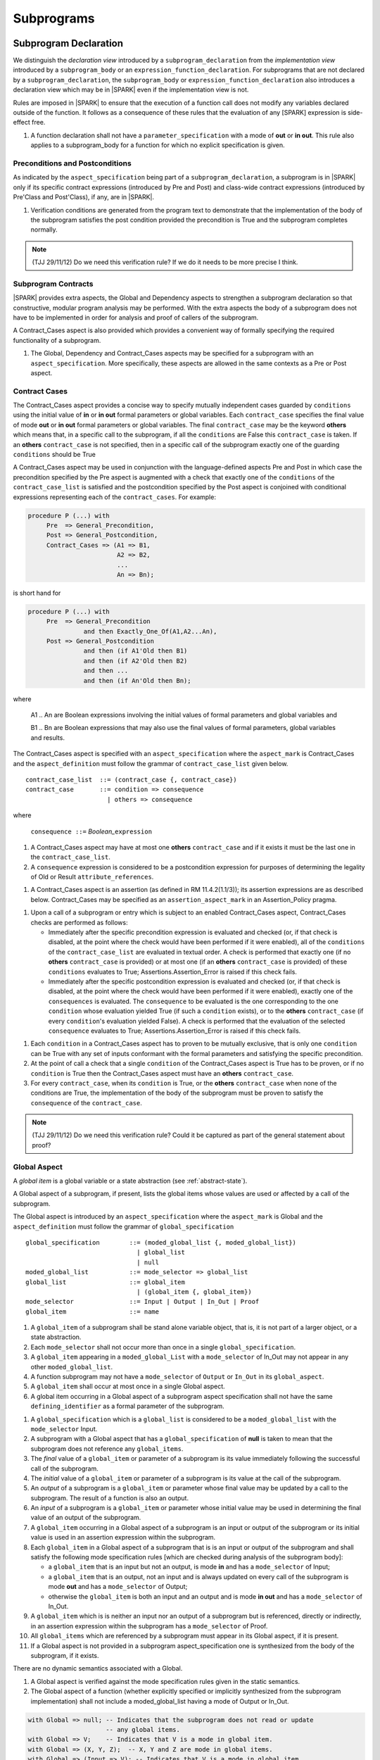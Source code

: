 Subprograms
===========

Subprogram Declaration
----------------------

We distinguish the *declaration view* introduced by a ``subprogram_declaration``
from the *implementation view* introduced by a ``subprogram_body`` or an
``expression_function_declaration``. For subprograms that are not declared by
a ``subprogram_declaration``, the ``subprogram_body`` or
``expression_function_declaration`` also introduces a declaration view which
may be in |SPARK| even if the implementation view is not.

Rules are imposed in |SPARK| to ensure that the execution of a function
call does not modify any variables declared outside of the function.
It follows as a consequence of these rules that the evaluation
of any [SPARK] expression is side-effect free.

.. centered:: **Extended Legality Rules**

#. A function declaration shall not have a ``parameter_specification``
   with a mode of **out** or **in out**. This rule also applies to
   a subprogram_body for a function for which no explicit specification
   is given.

.. todo::
   In the future we may be able to permit access and aliased formal parameter specs. Target: rel2+

.. todo::
   What do we do regarding null exclusion parameters? Target: D2

.. todo::
   What do we do regarding function access results and function null exclusion results? Target: D2


Preconditions and Postconditions
~~~~~~~~~~~~~~~~~~~~~~~~~~~~~~~~

As indicated by the ``aspect_specification`` being part of a
``subprogram_declaration``, a subprogram is in |SPARK| only if its specific
contract expressions (introduced by Pre and Post) and class-wide
contract expressions (introduced by Pre'Class and Post'Class), if any,
are in |SPARK|.

.. centered:: **Verification Rules**

#. Verification conditions are generated from the program text to
   demonstrate that the implementation of the body of the subprogram
   satisfies the post condition provided the precondition is True and
   the subprogram completes normally.

.. note:: (TJJ 29/11/12) Do we need this verification rule?  If we do
    it needs to be more precise I think.

.. todo:: Think about Pre'Class and Post'Class. Target: D2.

Subprogram Contracts
~~~~~~~~~~~~~~~~~~~~

|SPARK| provides extra aspects, the Global and Dependency
aspects to strengthen a subprogram declaration so that constructive,
modular program analysis may be performed.  With the extra aspects the
body of a subprogram does not have to be implemented in order for
analysis and proof of callers of the subprogram.

A Contract_Cases aspect is also provided which provides a convenient
way of formally specifying the required functionality of a subprogram.


.. centered:: **Legality Rules**

#. The Global, Dependency and Contract_Cases aspects may be
   specified for a subprogram with an ``aspect_specification``.  More
   specifically, these aspects are allowed in the same
   contexts as a Pre or Post aspect.

Contract Cases 
~~~~~~~~~~~~~~

The Contract_Cases aspect provides a concise way to specify mutually
independent cases guarded by ``conditions`` using the initial value of
**in** or **in out** formal parameters or global variables.  Each
``contract_case`` specifies the final value of mode **out** or **in
out** formal parameters or global variables.  The final
``contract_case`` may be the keyword **others** which means that, in a
specific call to the subprogram, if all the ``conditions`` are False
this ``contract_case`` is taken.  If an **others** ``contract_case``
is not specified, then in a specific call of the subprogram exactly
one of the guarding ``conditions`` should be True

A Contract_Cases aspect may be used in conjunction with the
language-defined aspects Pre and Post in which case the precondition
specified by the Pre aspect is augmented with a check that exactly one
of the ``conditions`` of the ``contract_case_list`` is satisfied and
the postcondition specified by the Post aspect is conjoined with
conditional expressions representing each of the ``contract_cases``.
For example:

.. code-block:: ada

 procedure P (...) with
      Pre  => General_Precondition,
      Post => General_Postcondition,
      Contract_Cases => (A1 => B1,
                         A2 => B2,
                         ...
                         An => Bn);

is short hand for

.. code-block:: ada

 procedure P (...) with
      Pre  => General_Precondition
                and then Exactly_One_Of(A1,A2...An),
      Post => General_Postcondition
                and then (if A1'Old then B1)
                and then (if A2'Old then B2)
                and then ...
                and then (if An'Old then Bn);


where

  A1 .. An are Boolean expressions involving the initial values of
  formal parameters and global variables and

  B1 .. Bn are Boolean expressions that may also use the final values of
  formal parameters, global variables and results.

The Contract_Cases aspect is specified with an ``aspect_specification`` where
the ``aspect_mark`` is Contract_Cases and the ``aspect_definition`` must follow
the grammar of ``contract_case_list`` given below.


.. centered:: **Syntax**

::

   contract_case_list  ::= (contract_case {, contract_case})
   contract_case       ::= condition => consequence
                         | others => consequence

where

   ``consequence ::=`` *Boolean_*\ ``expression``


.. centered:: **Legality Rules**

#. A Contract_Cases aspect may have at most one **others**
   ``contract_case`` and if it exists it must be the last one in the
   ``contract_case_list``.
#. A ``consequence`` expression is considered to be a postcondition
   expression for purposes of determining the legality of Old or
   Result ``attribute_references``.

.. centered:: **Static Semantics**

#. A Contract_Cases aspect is an assertion (as defined in RM
   11.4.2(1.1/3)); its assertion expressions are as described
   below. Contract_Cases may be specified as an
   ``assertion_aspect_mark`` in an Assertion_Policy pragma.

.. centered:: **Dynamic Semantics**

#. Upon a call of a subprogram or entry which is subject to an enabled
   Contract_Cases aspect, Contract_Cases checks are
   performed as follows:

   * Immediately after the specific precondition expression is
     evaluated and checked (or, if that check is disabled, at the
     point where the check would have been performed if it were
     enabled), all of the ``conditions`` of the ``contract_case_list``
     are evaluated in textual order. A check is performed that exactly
     one (if no **others** ``contract_case`` is provided) or at most
     one (if an **others** ``contract_case`` is provided) of these
     ``conditions`` evaluates to True; Assertions.Assertion_Error is
     raised if this check fails.

   * Immediately after the specific postcondition expression is
     evaluated and checked (or, if that check is disabled, at the
     point where the check would have been performed if it were
     enabled), exactly one of the ``consequences`` is evaluated. The
     ``consequence`` to be evaluated is the one corresponding to the
     one ``condition`` whose evaluation yielded True (if such a
     ``condition`` exists), or to the **others** ``contract_case`` (if
     every ``condition``\ 's evaluation yielded False).  A check
     is performed that the evaluation of the selected ``consequence``
     evaluates to True; Assertions.Assertion_Error is raised if this
     check fails.

.. centered:: **Verification Rules**

#. Each ``condition`` in a Contract_Cases aspect has to proven to
   be mutually exclusive, that is only one ``condition`` can be
   True with any set of inputs conformant with the formal parameters
   and satisfying the specific precondition.
#. At the point of call a check that a single ``condition`` of the
   Contract_Cases aspect is True has to be proven, or if no
   ``condition`` is True then the Contract_Cases aspect must have an
   **others** ``contract_case``.
#. For every ``contract_case``, when its ``condition`` is True, or the
   **others** ``contract_case`` when none of the conditions are True,
   the implementation of the body of the subprogram must be proven to
   satisfy the ``consequence`` of the ``contract_case``.

.. note:: (TJJ 29/11/12) Do we need this verification rule?  Could it
   be captured as part of the general statement about proof?

.. _global-aspect:

Global Aspect
~~~~~~~~~~~~~

A *global item* is a global variable or a state abstraction (see
:ref:`abstract-state`).

A Global aspect of a subprogram, if present, lists the global items whose values
are used or affected by a call of the subprogram.

The Global aspect is introduced by an ``aspect_specification`` where
the ``aspect_mark`` is Global and the ``aspect_definition`` must
follow the grammar of ``global_specification``

.. centered:: **Syntax**

::

   global_specification        ::= (moded_global_list {, moded_global_list})
                                 | global_list
                                 | null
   moded_global_list           ::= mode_selector => global_list
   global_list                 ::= global_item
                                 | (global_item {, global_item})
   mode_selector               ::= Input | Output | In_Out | Proof
   global_item                 ::= name

.. centered:: **Legality Rules**

#. A ``global_item`` of a subprogram shall be stand alone variable object, 
   that is, it is not part of a larger object, or a state abstraction. 

#. Each ``mode_selector`` shall not occur more than once in a single
   ``global_specification``.

#. A ``global_item`` appearing in a ``moded_global_List`` with a
   ``mode_selector`` of In_Out may not appear in any other
   ``moded_global_list``.

#. A function subprogram may not have a ``mode_selector`` of
   ``Output`` or ``In_Out`` in its ``global_aspect``.

#. A ``global_item`` shall occur at most once in a single Global aspect.

#. A global item occurring in a Global aspect of a subprogram aspect
   specification shall not have the same ``defining_identifier`` as a formal
   parameter of the subprogram.

.. centered:: **Static Semantics**

#. A ``global_specification`` which is a ``global_list`` is considered to be a
   ``moded_global_list`` with the ``mode_selector`` Input.
  
#. A subprogram with a Global aspect that has a
   ``global_specification`` of **null** is taken to mean that the
   subprogram does not reference any ``global_items``.

#. The *final* value of a ``global_item`` or parameter of a subprogram is its 
   value immediately following the successful call of the subprogram.

#. The *initial* value of a ``global_item`` or parameter of a subprogram is its 
   value at the call of the subprogram.
   
#. An *output* of a subprogram is a ``global_item`` or parameter whose final
   value may be updated by a call to the subprogram.  The result of a function
   is also an output.
   
#. An *input* of a subprogram is a ``global_item`` or parameter whose initial
   value may be used in determining the final value of an output of the 
   subprogram.
   
#. A ``global_item`` occurring in a Global aspect of a subprogram is an input or
   output of the subprogram or its initial value is used in an assertion 
   expression within the subprogram.
   
#. Each ``global_item`` in a Global aspect of a subprogram that is is an input
   or output of the subprogram and shall satisfy the following mode
   specification rules 
   [which are checked during analysis of the subprogram body]:

   * a ``global_item`` that is an input but not an output, is mode **in** and 
     has a ``mode_selector`` of Input; 
   
   * a ``global_item`` that is an output, not an input and is always updated on
     every call of the subprogram is mode **out** and has a ``mode_selector`` 
     of Output;
     
   * otherwise the ``global_item`` is both an input and an output and is
     mode **in out** and has a ``mode_selector`` of In_Out.

#. A ``global_item`` which is is neither an input nor an output of a subprogram
   but is referenced, directly or indirectly, in an assertion expression within 
   the subprogram has a ``mode_selector`` of Proof.

#. All ``global_items`` which are referenced by a subprogram must appear in its
   Global aspect, if it is present.
   
#. If a Global aspect is not provided in a subprogram
   aspect_specification one is synthesized from the body of the
   subprogram, if it exists.

.. centered:: **Dynamic Semantics**

There are no dynamic semantics associated with a Global.

.. centered:: **Verification Rules**

#. A Global aspect is verified against the mode specification
   rules given in the static semantics.
   
#. The Global aspect of a function (whether explicitly specified or
   implicitly synthesized from the subprogram implementation)
   shall not include a moded_global_list having a mode of Output or In_Out.

.. centered:: **Examples**

.. code-block:: ada

   with Global => null; -- Indicates that the subprogram does not read or update
                        -- any global items.
   with Global => V;    -- Indicates that V is a mode in global item.
   with Global => (X, Y, Z);  -- X, Y and Z are mode in global items.
   with Global => (Input => V); -- Indicates that V is a mode in global item.
   with Global => (Input => (X, Y, Z)); -- X, Y and Z are mode in global items.
   with Global => (Output => (A, B, C)); -- A, B and C are mode out global items.
   with Global => (Input  => (X, Y, Z),
                   Output => (A, B, C),
                   In_Out => (P, Q, R));
                  -- A global aspect with all types of global specification

Dependency Aspects
~~~~~~~~~~~~~~~~~~

A Dependency aspect defines a *dependency relation* for a
subprogram which may be given in the ``aspect_specification`` of the
subprogram.  The dependency relation is used in information flow
analysis. Dependency aspects are optional and are simple specifications.

A Dependency aspect for a subprogram specifies for each output every input on
which it depends. The meaning of X depends on Y in this context is that the
final value of output, X, on the completion of the subprogram is at least partly
determined from the initial value of input, Y and is written X => Y. As in UML,
the entity at the tail of the arrow depends on the entity at the head of the
arrow.

If an output does not depend on any input this is indicated
using a **null**, e.g., X => **null**.  An output may be
self-dependent but not dependent on any other input.  The shorthand
notation denoting self-dependence is useful here, X =>+ **null**.

The functional behaviour of a subprogram is not specified by the Dependency
aspect but, unlike a postcondition, the Dependency aspect, if it is given, has
to be complete in the sense that every input and output of the subprogram must
appear in the Dependency aspect.

The Dependency Aspect is introduced by an ``aspect_specification`` where
the ``aspect_mark`` is Depends and the ``aspect_definition`` must follow
the grammar of ``dependency_relation`` given below.


.. centered:: **Syntax**

::

   dependency_relation    ::= null
                            | (dependency_clause {, dependency_clause})
   dependency_clause      ::= output_list =>[+] input_list
   output_list            ::= output
                            | (output {, output})
                            | null
   input_list             ::= input
                            | (input {, input})
                            | null
   input                  ::= name
   output                 ::= name | function_result

where

   ``function_result`` is a function Result ``attribute_reference``.

.. centered:: **Legality Rules**

#. Every ``input`` and ``output`` of a ``dependency relation`` of a Dependency
   aspect of a subprogram is a state abstraction, a whole object (not part of 
   a containing object) or a formal parameter of the subprogram.

#. An ``input`` must have a mode of **in** or **in out**
   and an ``output`` must have an mode of **in out** or
   **out**.  [Note: As a consequence an entity which is both an
   ``input`` and an ``output`` shall have a mode of **in out**.]
   
#. For the purposes of determining the legality of a Result
   ``attribute_reference``, a ``dependency_relation`` is considered to be
   a postcondition of the function, if any, to which the enclosing
   ``aspect_specification`` applies.

#. There can be at most one ``output_list`` which is a **null** symbol
   and if it exists it must be the ``output_list`` of the last
   ``dependency_clause`` in the ``dependency_relation``.  An
   ``input`` which is in an ``input_list`` of a **null** export may
   not appear in another ``input_list`` of the same
   ``dependency_relation``.

#. Every ``output`` in an ``output_list`` must be distinct.   

#. Every ``input`` in an ``input_list`` must be distinct.

#. Every ``output`` of the subprogram shall appear in exactly one
   ``output_list``.
   
#. Every ``input`` of the subprogram shall appear in at least one
   ``input_list``.

.. centered:: **Static Semantics**

#. The grammar terms ``input`` and ``output`` have the meaning given to input
   and output given in :ref:`global-aspect`.
   
#. A Dependency aspect of a subprogram with a **null** ``dependency_relation``
   indicates that the subprogram has no ``inputs`` or ``outputs``.  
   [From an information flow analysis viewpoint it is a 
   null operation (a no-op).]
   
#. A ``dependency_clause`` has the meaning, that the final value every 
   ``output`` in the ``output_list`` is dependent on the initial value of every 
   ``input`` in the ``input_list``.
   
#. A ``dependency_clause`` with a "+" symbol in the syntax ``output_list`` =>+
   ``input_list`` means that each ``output`` in the ``output_list`` has a
   *self-dependency*, that is, it is dependent on itself. 
   [The text (A, B, C) =>+ Z is shorthand for 
   (A => (A, Z), B => (B, Z), C => (C, Z)).]

#. A ``dependency_clause`` with a **null** ``input_list`` means that the final
   values of each ``output`` in the ``output_list`` does not depend on any
   ``input``, other than themselves, if the ``output_list`` =>+ **null**
   self-dependency syntax is used.

#. A an ``output_list`` that is **null** represents a *sink* for each
   ``input`` in the ``input_list``.  The ``inputs`` in the ``input_list`` have
   no discernible effect from an information flow analysis viewpoint.
   [The purpose of a **null** ``output_list`` is to facilitate the abstraction 
   and calling of subprograms whose implementation are not in |SPARK|.]

#. A function which does not have a an explicit Dependency aspect
   is assumed to have the ``dependency_relation`` 
   of its result is dependent on all of its inputs.  
   [Generally a Dependency aspect is not required for functions.]
   
.. centered:: **Dynamic Semantics**

There are no dynamic semantics associated with a ``dependency_aspect``
it used purely for static analysis purposes and is not executed.


.. centered:: **Examples**

.. code-block:: ada

   procedure P (X, Y, Z in : Integer; Result : out Boolean)
   with Depends => (Result => (X, Y, Z));
   -- The final value of Result depends on the initial values of X, Y and Z

   procedure Q (X, Y, Z in : Integer; A, B, C, D, E : out Integer)
   with Depends => ((A, B) => (X, Y),
                     C     => (X, Z),
                     D     => Y,
                     E     => null);
   -- The final values of A and B depend on the initial values of X and Y.
   -- The final value of C depends on the initial values of X and Z.
   -- The final value of D depends on the initial value of Y.
   -- The final value of E does not depend on any input value.

   procedure R (X, Y, Z : in Integer; A, B, C, D : in out Integer)
   with Depends => ((A, B) =>+ (A, X, Y),
                     C     =>+ Z,
                     D     =>+ null);
   -- The "+" sign attached to the arrow indicates self-dependency, that is
   -- the final value of A depends on the initial value of A as well as the
   -- initial values of X and Y.
   -- Similarly, the final value of B depends on the initial value of B
   -- as well as the initial values of A, X and Y.
   -- The final value of C depends on the initial value of C and Z.
   -- The final value of D depends only on the initial value of D.

   procedure S
   with Global  => (Input  => (X, Y, Z),
                    In_Out => (A, B, C, D)),
        Depends => ((A, B) =>+ (A, X, Y),
                     C     =>+ Y,
                     D     =>+ null);
   -- Here globals are used rather than parameters and global items may appear
   -- in the dependency aspect as well as formal parameters.

   function F (X, Y : Integer) return Integer
   with Global  => G,
        Depends => (F'Result => (G, X),
                    null     => Y);
   -- Dependency aspects are only needed for special cases like here where the
   -- parameter Y has no discernible effect on the result of the function.


Proof Functions
~~~~~~~~~~~~~~~

.. todo:: TN LA24-011 is open for someone to propose a strawman design.
   Target: D2.


Formal Parameter Modes
----------------------

No extensions or restrictions.

Subprogram Bodies
-----------------


Conformance Rules
~~~~~~~~~~~~~~~~~

No extensions or restrictions.


Inline Expansion of Subprograms
~~~~~~~~~~~~~~~~~~~~~~~~~~~~~~~

No extensions or restrictions.

Mode Refinement
~~~~~~~~~~~~~~~

If a subprogram has a mode refinement (in a ``global_aspect``, a
``refined_global_aspect`` or a ``param_aspect``) then the
implementation of its body must comply with the refined modes
specified for the ``moded_items``.

.. centered:: **Verification Rules**

.. centered:: *Checked by Flow Analysis*

#. The initial value of a ``moded_item`` (including a *formal
   parameter* if the restriction ``Strict_Modes`` is in force) which
   is of mode which has an effective mode of **in** or **in out** must
   be used in determining the final value of at least one ``export``
   of the subprogram.
#. If a ``moded_item`` (including a *formal parameter* if the
   restriction ``Strict_Modes`` is in force) is of mode **in out** it
   must be updated directly or indirectly on at least one executable
   path through the subprogram body.
#. If a ``moded_item`` (including a *formal parameter* if the
   restriction ``Strict_Modes`` is in force) is of mode **out** then
   it must be updated either directly or indirectly on every
   executable path through the subprogram body.
#. If a ``moded_item``, appears in the ``mode_refinement`` of a
   subprogram with a mode of **in**, then it may only appear as a
   ``moded_item`` of mode **in** in any ``mode_refinement`` nested
   within the subprogram.

.. centered:: *Checked by Proof*

#. If a subcomponent name appears in a ``mode_specification`` with a
   ``mode_selector`` of ``Output`` or ``In_Out`` then just that
   subcomponent is considered to be updated and the other
   subcomponents of the object are preserved (unchanged).  If more
   than one subcomponent of the same object appears in such a
   ``mode_specification`` then all the mentioned subcomponents are
   considered to be updated and remaining subcomponents of the object
   preserved.
#. If a subcomponent name appears in a ``mode_specification`` with a
   ``mode_selector`` of ``Input`` or ``In_Out`` then the initial value
   of just that subcomponent is considered to be read and used in
   determining the final value of at least one ``export``. If more than
   one subcomponent of the same object appears in such a
   ``mode_specification`` then the rule applies to all mentioned
   subcomponents.

.. todo:: Conditional mode specifications which have to be checked by proof. Target: rel2+.

Global Aspects
~~~~~~~~~~~~~~

If a subprogram does not have a separate declaration its body or body
stub may have a ``global_aspect`` in its aspect specification where
the same rules as for a ``global_aspect`` in a subprogram declaration
apply.  When a subprogram has a ``global_aspect`` either in its
declaration or its body or body stub the rules and semantics given
below should be satisfied by the implementation of its body.

If the subprogram has a ``refined_global_aspect`` (see
:ref:`refined-global-aspect`), this has to be checked for consistency
with the ``global_aspect`` and influences the rules for checking the
implementation of its body as described below.

.. centered:: **Legality Rules**

#. A subprogram body or body stub may only have a ``global_aspect`` if
   it does not have a separate declaration.
#. A subprogram, shall not declare, immediately within its body, an
   entity of the same name as a ``moded_item`` or the name of the
   object of which the ``moded_item`` is a subcomponent, appearing in
   the ``global_aspect`` of the subprogram.  If the subprogram has a
   ``refined_global_aspect`` then the rule applies to ``moded_items``
   from both aspects.

.. centered:: **Verification Rules**

.. centered:: *Checked by Flow-Analysis*

#. A non-*local variable* of a subprogram which is not a formal
   parameter or listed as a ``moded_item`` in the ``global_aspect``
   shall not be read or updated directly or indirectly within the body
   of the subprogram unless it appears as a ``moded_item`` in
   ``refined_global_aspect`` of the subprogram.
#. If a subprogram does not have a ``global_aspect`` then an implicit
   one is synthesised from implementation of the body (if it exists).

Param Aspects
~~~~~~~~~~~~~

If a subprogram does not have a separate declaration its body or body
stub may have a ``param_aspect`` in its aspect specification where the
same rules as for a ``param_aspect`` in a subprogram declaration
apply.  When a subprogram has a ``param_aspect`` either in its
declaration or its body or body stub the rules and semantics given
below should be satisfied by the implementation of its body.

.. centered:: **Legality Rules**

#. A subprogram body or body stub may only have a ``param_aspect`` if
   it does not have a separate declaration.


Dependency Aspects
~~~~~~~~~~~~~~~~~~

If a subprogram does not have a separate declaration its body or body
stub may have a ``dependency_aspect`` in its aspect specification
where the same rules as for a ``dependency_aspect`` in a subprogram
declaration apply.  When a subprogram has a ``dependency_aspect``
either in its declaration or its body or body stub the rules and
semantics given below should be satisfied by the implementation of its
body.

If the subprogram has a ``refined_dependency_aspect`` (see
:ref:`refined-dependency-aspect`), this has to be checked for consistency
with the ``dependency_aspect`` and influences the rules for checking the
implementation of its body as described below.


.. centered:: **Legality Rules**

#. A subprogram body or body stub may only have a
   ``dependency_aspect`` if it does not have a separate declaration.

.. centered:: **Verification Rules**

.. centered:: *Checked by Flow-Analysis*

#. A dependency relation D' is synthesised from the body of a
   subprogram P (if it exists). if P has a ``dependency_aspect`` and:

   * has ``refined_dependency_aspect`` then D' is compared with the
     ``refined_dependency_aspect`` any differences reported; or
   * has a ``dependency_aspect`` but not a
     ``refined_dependency_aspect`` when one is required due to state
     refinement, then D' is taken to be the
     ``refined_dependency_aspect``.  Using the
     ``refined_state_aspect`` the consistency between D' and the
     ``dependency_aspect`` of P is checked and any inconsistencies,
     reported using the rules given in
     :ref:`refined-dependency-aspect` ; or
   * has a ``dependency_aspect`` and does not require a
     ``refined_dependency_aspect``, then D' is compared directly with
     the ``dependency_aspect`` of P and any differences reported; or
   * does not have a ``dependency_aspect`` an implicit
     ``dependency_aspect`` is synthesised from D'.

#. A function that does not have an explicit ``dependency_aspect`` is
   assumed to have a dependency relation that its result is dependent
   on all of its imports and this dependency relation is compared with
   the implicit one determined from the body of the function.


.. centered:: *Checked by Proof*

.. todo:: conditional dependencies and subcomponents. Target: rel2+.


Subprogram Calls
----------------

A call is in |SPARK| only if it resolves statically to a subprogram whose
declaration view is in |SPARK| (whether the call is dispatching or not).

Parameter Associations
~~~~~~~~~~~~~~~~~~~~~~



Abstract and Refined Views
^^^^^^^^^^^^^^^^^^^^^^^^^^

There are two possible views of a subprogram P declared in the visible
part of a package.  An abstract view and a refined view.  The abstract
view is that seen by the client of the package.  The refined view is
seen within the body of the package and its private descendants.


Global Aspects
^^^^^^^^^^^^^^

Every subprogram is considered to have a ``global_aspect`` whether it
is explicit or synthesized and implicit.  A subprogram declared in the
visible part of a package may also have a ``refined_global_aspect``,
again this may be explicit or synthesized.  Which of these two aspects
is used depends on where the subprogram is called.  If it is called
from within the package or its private dependents and the subprogram
has a ``refined_global_aspect`` then this is used.  In all other calls
the ``global_aspect`` is used.

Anti-Aliasing
~~~~~~~~~~~~~

An alias is a name which refers to the same object as another name.
The presence of aliasing is inconsistent with the underlying flow
analysis and proof models used by the tools which assume that
different names represent different entities.  In general, it is not
possible or is difficult to deduce that two names refer to the same
object and problems arise when one of the names is used to update the
object.

A common place for aliasing to be introduced is through the *actual
parameters* (see Ada RM 6.4.1) and between *actual parameters* and
*global variables* in a procedure call.  Extra semantic rules are
given that avoid the possibility of aliasing through *actual
parameters* and *global variables*.  A function is not allowed to have
side-effects and cannot update an *actual parameter* or *global
variable*.  Therefore, function calls cannot introduce aliasing and
are excluded from the anti-aliasing rules given below for procedure
calls.

.. todo:: Relax rules for aliasing based on the following paragraph.
   RCC comment: I am happy that these rules are OK given the definition
   of "overlapping" below. Assign to SB, TJJ and/or YM
   to agree this is all OK. Target: D2.

In |SPARK|, it is not allowed in a call to pass as parameters references to
overlapping locations, when at least one of the parameters is of mode ``out``
or ``in out``, unless the other parameter is of mode ``in`` and
by-copy. Likewise, it is not allowed in a call to pass as ``out`` or ``in out``
parameter a reference to some location which overlaps with any global parameter
of the subprogram. Finally, it is not allowed in a call to pass as ``in`` or
``in out`` parameter a reference to some location which overlaps with a global
parameter of mode ``out`` or ``in out`` of the subprogram, unless the parameter
is of mode ``in`` and by-copy.

The ``moded_items`` which are *global* to a procedure have to be
determined.  These may be obtained from an explicit ``global_aspect``
or ``dependency_aspect`` of the procedure, if either or both of these
are present. If neither of these are present then an implicit global
aspect is used which is deduced by analysis of the bodies of the called
subprogram and the subprograms it calls.

.. centered:: **Verification Rules**

.. centered:: *Checked by Flow-Analysis*

#. If a procedure declaration does not have a ``global_aspect`` but
   has a ``dependency_aspect``, an implicit ``global_aspect`` will be
   computed from the ``dependency_aspect``.
#. If a procedure does not have a global or dependency
   aspect, an implicit ``global_aspect`` will be computed using whole
   program analysis.
#. In a call to a procedure P:

   #. If P is declared in package Q with an explicit ``global_aspect``
      and the body of P has a ``refined_global_aspect``
      (see :ref:`refined-global-aspect`) then in applying the anti-aliasing rules to
      calls of P within the body of Q the ``refined_global_aspect`` of
      the body or body stub of P should be used.
   #. In all other cases the ``global_aspect`` from declaration or
      body of P, if P does not have a separate declaration, shall be
      used.  The ``global_aspect`` may be implicit.

#. If a *variable* V named in the ``global_aspect`` of a procedure P
   is of mode **out** or **in out**, then neither V nor any of its
   subcomponents can occur as an *actual parameter* of P.
#. If a *variable* V occurs in the ``global_aspect`` of a procedure P,
   then neither V nor any of its subcomponents can occur as an *actual
   parameter* of P where the corresponding *formal parameter* is of
   mode **out** or **in out**.
#. If an *entire variable* V or a subcomponent of V occurs as an
   *actual parameter* in a procedure call statement, and the
   corresponding *formal parameter* is of mode **out** or **in out**,
   then neither V nor an overlapping subcomponent of V can occur as
   another *actual parameter* in that statement. Two components are
   considered to be overlapping if they are elements of the same array
   with the same index, or slices of the same array with common
   indices (these two cases require the use of proof techniques), or
   are the same component of a record (for example V.F and V.F)
   including subcomponents of the component (for example V.F and
   V.F.P).
#. Where one of these rules prohibits the occurrence of a *variable* V
   or any of its subcomponents as an actual parameter, the following
   constructs are also prohibited in this context:

    #. a type conversion whose operand is a prohibited construct;
    #. a qualified expression whose operand is a prohibited construct;
    #. a prohibited construct enclosed in parentheses.

.. centered:: *Checked by Proof*

#. The requirement that no two array elements overlap and that there
   are no overlapping elements between array slices or between array
   slices and individual elements.

.. centered:: **Dynamic Semantics**

The extended static semantics are checked using static analyses, no
extra dynamic checks are required.

Dependency Relations
~~~~~~~~~~~~~~~~~~~~

Every subprogram has a dependency relation, explicitly given in a
``dependency_aspect``, implicitly synthesized from the subprogram code
or conservatively assumed from the *formal parameters* and *global
variables* of the subprogram.  If the subprogram is declared in the
visible part of package it may also have a
``refined_dependency_aspect``, again explicitly given or synthesised.

The dependency relation of a subprogram is used to determine the effect
of a call to a subprogram in terms of the flows of information through
the subprogram.

#. A subprogram P declared in the visible part of a package, called
   within the body or private descendants of the package and P
   requires a ``refined_dependency_aspect`` because of
   state_refinement, the following will be used as the dependency
   relation of P:

   * the ``dependency_relation`` from the explicit
     ``refined_dependency_aspect`` if one is present;
   * for a function which does not have an explicit
     ``dependency_aspect``, the assumed dependency relation is that
     its result is dependent on all of its imports;
   * for a procedure which does not have an explicit
     ``refined_dependency_aspect`` but the subprogram
     has a proper body, the implicit dependency relation synthesized
     from the subprogram code will be used.
   * for a procedure which has neither a ``refined_dependency_aspect``
     nor a proper body the conservative dependency relation that is
     used is that every ``export`` is dependent on every ``import``.

#. A call to a subprogram P from a client of the package containing
   the declaration of P or for a call to a subprogram which does not
   require a ``refined_dependency_aspect``, the following will be used
   as the dependency relation :

   * the ``dependency_relation`` from an explicit ``dependency_aspect`` if one is present;
   * for a function which does not have an explicit
     ``dependency_aspect``, the assumed dependency relation is that
     its result is dependent on all of its imports;
   * for a procedure which does not have an explicit
     ``dependency_aspect`` but the subprogram has a proper body, the
     implicit dependency relation synthesized from the subprogram code
     will be used.
   * for a procedure which has neither a ``dependency_aspect`` nor a
     proper body the conservative dependency relation that is used is
     that every ``export`` is dependent on every ``import``.

Return Statements
-----------------

No extensions or restrictions.

Overloading of Operators
------------------------

No extensions or restrictions.

Null Procedures
---------------

No extensions or restrictions.


Expression Functions
--------------------

No extensions or restrictions.





